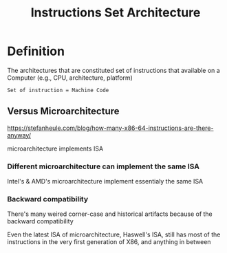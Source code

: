 #+title: Instructions Set Architecture

* Definition
The architectures that are constituted set of instructions that available on a Computer (e.g., CPU, architecture, platform)

=Set of instruction = Machine Code=

** Versus Microarchitecture
https://stefanheule.com/blog/how-many-x86-64-instructions-are-there-anyway/

microarchitecture implements ISA

*** Different microarchitecture can implement the same ISA
Intel's & AMD's microarchitecture implement essentialy the same ISA

*** Backward compatibility
There's many weired corner-case and historical artifacts because of the backward compatibility

Even the latest ISA of microarchitecture, Haswell's ISA, still has most of the instructions in the very first generation of X86, and anything in between
